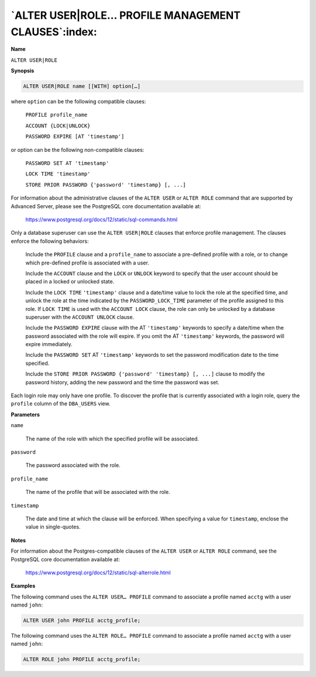 .. _alter_user_role_profile_management_clauses:

****************************************************
`ALTER USER|ROLE… PROFILE MANAGEMENT CLAUSES`:index:
****************************************************

**Name**

``ALTER USER|ROLE``

**Synopsis**

.. code-block:: text

    ALTER USER|ROLE name [[WITH] option[…]

where ``option`` can be the following compatible clauses:

  ``PROFILE profile_name``

  ``ACCOUNT {LOCK|UNLOCK}``

  ``PASSWORD EXPIRE [AT 'timestamp']``

or option can be the following non-compatible clauses:

  ``PASSWORD SET AT 'timestamp'``

  ``LOCK TIME 'timestamp'``

  ``STORE PRIOR PASSWORD {'password' 'timestamp} [, ...]``

For information about the administrative clauses of the ``ALTER USER`` or
``ALTER ROLE`` command that are supported by Advanced Server, please see the
PostgreSQL core documentation available at:

    https://www.postgresql.org/docs/12/static/sql-commands.html

Only a database superuser can use the ``ALTER USER|ROLE`` clauses that
enforce profile management. The clauses enforce the following behaviors:

   Include the ``PROFILE`` clause and a ``profile_name`` to associate a
   pre-defined profile with a role, or to change which pre-defined
   profile is associated with a user.

   Include the ``ACCOUNT`` clause and the ``LOCK`` or ``UNLOCK`` keyword to specify
   that the user account should be placed in a locked or unlocked state.

   Include the ``LOCK TIME`` ``'timestamp'`` clause and a date/time value to
   lock the role at the specified time, and unlock the role at the time
   indicated by the ``PASSWORD_LOCK_TIME`` parameter of the profile assigned
   to this role. If ``LOCK TIME`` is used with the ``ACCOUNT LOCK`` clause, the
   role can only be unlocked by a database superuser with the ``ACCOUNT
   UNLOCK`` clause.

   Include the ``PASSWORD EXPIRE`` clause with the AT ``'timestamp'`` keywords
   to specify a date/time when the password associated with the role
   will expire. If you omit the AT ``'timestamp'`` keywords, the password
   will expire immediately.

   Include the ``PASSWORD SET`` AT ``'timestamp'`` keywords to set the
   password modification date to the time specified.

   Include the ``STORE PRIOR PASSWORD {'password' 'timestamp} [, ...]``
   clause to modify the password history, adding the new password and
   the time the password was set.

Each login role may only have one profile. To discover the profile that
is currently associated with a login role, query the ``profile`` column of
the ``DBA_USERS`` view.

**Parameters**

``name``

    The name of the role with which the specified profile will be
    associated.

``password``

    The password associated with the role.

``profile_name``

    The name of the profile that will be associated with the role.

``timestamp``

   The date and time at which the clause will be enforced. When
   specifying a value for ``timestamp``, enclose the value in
   single-quotes.

**Notes**

For information about the Postgres-compatible clauses of the ``ALTER USER``
or ``ALTER ROLE`` command, see the PostgreSQL core documentation available
at:

    https://www.postgresql.org/docs/12/static/sql-alterrole.html

**Examples**

The following command uses the ``ALTER USER… PROFILE`` command to associate
a profile named ``acctg`` with a user named ``john``:

.. code-block:: text

    ALTER USER john PROFILE acctg_profile;

The following command uses the ``ALTER ROLE… PROFILE`` command to associate
a profile named ``acctg`` with a user named ``john``:

.. code-block:: text

    ALTER ROLE john PROFILE acctg_profile;
